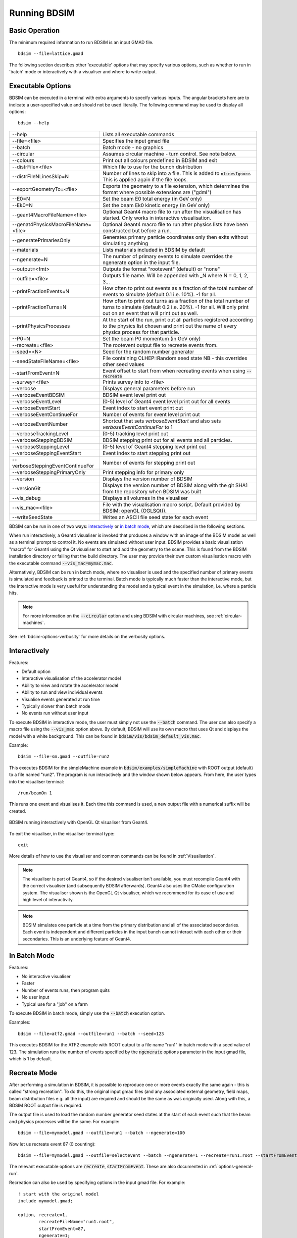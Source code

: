 .. _running-bdsim:

=============
Running BDSIM
=============

Basic Operation
===============

The minimum required information to run BDSIM is an input GMAD file. ::

  bdsim --file=lattice.gmad

The following section describes other 'executable' options that may specify
various options, such as whether to run in 'batch' mode or interactively with a
visualiser and where to write output.

.. _executable-options:

Executable Options
==================

BDSIM can be executed in a terminal with extra arguments to specify various inputs.
The angular brackets here are to indicate a user-specified value and should not
be used literally.  The following command may be used to display all options::

  bdsim --help

.. tabularcolumns:: |p{6cm}|p{9cm}|

+---------------------------------------+------------------------------------------------+
|  -\-help                              | Lists all executable commands                  |
+---------------------------------------+------------------------------------------------+
|  -\-file=<file>                       | Specifies the input gmad file                  |
+---------------------------------------+------------------------------------------------+
|  -\-batch                             | Batch mode - no graphics                       |
+---------------------------------------+------------------------------------------------+
|  -\-circular                          | Assumes circular machine - turn control. See   |
|                                       | note below.                                    |
+---------------------------------------+------------------------------------------------+
|  -\-colours                           | Print out all colours predefined in BDSIM and  |
|                                       | exit                                           |
+---------------------------------------+------------------------------------------------+
|  -\-distrFile=<file>                  | Which file to use for the bunch                |
|                                       | distribution                                   |
+---------------------------------------+------------------------------------------------+
|  -\-distrFileNLinesSkip=N             | Number of lines to skip into a file. This is   |
|                                       | added to :code:`nlinesIgnore`. This is applied |
|                                       | again if the file loops.                       |
+---------------------------------------+------------------------------------------------+
|  -\-exportGeometryTo=<file>           | Exports the geometry to a file                 |
|                                       | extension, which determines the format         |
|                                       | where possible extensions are ("gdml")         |
+---------------------------------------+------------------------------------------------+
|  -\-E0=N                              | Set the beam E0 total energy (in GeV only)     |
+---------------------------------------+------------------------------------------------+
|  -\-Ek0=N                             | Set the beam Ek0 kinetic energy (in GeV only)  |
+---------------------------------------+------------------------------------------------+
|  -\-geant4MacroFileName=<file>        | Optional Geant4 macro file to run after the    |
|                                       | visualisation has started. Only works in       |
|                                       | interactive visualisation.                     |
+---------------------------------------+------------------------------------------------+
|  -\-genat4PhysicsMacroFileName=<file> | Optional Geant4 macro file to run after        |
|                                       | physics lists have been constructed but        |
|                                       | before a run.                                  |
+---------------------------------------+------------------------------------------------+
|  -\-generatePrimariesOnly             | Generates primary particle coordinates only    |
|                                       | then exits without simulating anything         |
+---------------------------------------+------------------------------------------------+
|  -\-materials                         | Lists materials included in BDSIM by default   |
+---------------------------------------+------------------------------------------------+
|  -\-ngenerate=N                       | The number of primary events to simulate       |
|                                       | overrides the ngenerate option in the input    |
|                                       | file.                                          |
+---------------------------------------+------------------------------------------------+
|  -\-output=<fmt>                      | Outputs the format "rootevent" (default) or    |
|                                       | "none"                                         |
+---------------------------------------+------------------------------------------------+
|  -\-outfile=<file>                    | Outputs file name. Will be appended with _N    |
|                                       | where N = 0, 1, 2, 3...                        |
+---------------------------------------+------------------------------------------------+
|  -\-printFractionEvents=N             | How often to print out events as a fraction    |
|                                       | of the total number of events to simulate      |
|                                       | (default 0.1 i.e. 10%). -1 for all.            |
+---------------------------------------+------------------------------------------------+
|  -\-printFractionTurns=N              | How often to print out turns as a fraction     |
|                                       | of the total number of turns to simulate       |
|                                       | (default 0.2 i.e. 20%). -1 for all. Will       |
|                                       | only print out on an event that will print     |
|                                       | out as well.                                   |
+---------------------------------------+------------------------------------------------+
|  -\-printPhysicsProcesses             | At the start of the run, print out all         |
|                                       | particles registered according to the physics  |
|                                       | list chosen and print out the name of every    |
|                                       | physics process for that particle.             |
+---------------------------------------+------------------------------------------------+
|  -\-P0=N                              | Set the beam P0 momentum (in GeV only)         |
+---------------------------------------+------------------------------------------------+
|  -\-recreate=<file>                   | The rootevent output file to recreate events   |
|                                       | from.                                          |
+---------------------------------------+------------------------------------------------+
|  -\-seed=<N>                          | Seed for the random number generator           |
+---------------------------------------+------------------------------------------------+
|  -\-seedStateFileName=<file>          | File containing CLHEP::Random seed state       |
|                                       | NB \- this overrides other seed values         |
+---------------------------------------+------------------------------------------------+
|  -\-startFromEvent=N                  | Event offset to start from when recreating     |
|                                       | events when using :code:`--recreate`           |
+---------------------------------------+------------------------------------------------+
|  -\-survey=<file>                     | Prints survey info to <file>                   |
+---------------------------------------+------------------------------------------------+
|  -\-verbose                           | Displays general parameters before run         |
+---------------------------------------+------------------------------------------------+
|  -\-verboseEventBDSIM                 | BDSIM event level print out                    |
+---------------------------------------+------------------------------------------------+
|  -\-verboseEventLevel                 | (0-5) level of Geant4 event level print out    |
|                                       | for all events                                 |
+---------------------------------------+------------------------------------------------+
|  -\-verboseEventStart                 | Event index to start event print out           |
+---------------------------------------+------------------------------------------------+
|  -\-verboseEventContinueFor           | Number of events for event level print out     |
+---------------------------------------+------------------------------------------------+
|  -\-verboseEventNumber                | Shortcut that sets `verboseEventStart` and     |
|                                       | also sets `verboseEventContinueFor` to 1       |
+---------------------------------------+------------------------------------------------+
|  -\-verboseTrackingLevel              | (0-5) tracking level print out                 |
+---------------------------------------+------------------------------------------------+
|  -\-verboseSteppingBDSIM              | BDSIM stepping print out for all events and    |
|                                       | all particles.                                 |
+---------------------------------------+------------------------------------------------+
|  -\-verboseSteppingLevel              | (0-5) level of Geant4 stepping level print out |
+---------------------------------------+------------------------------------------------+
|  -\-verboseSteppingEventStart         | Event index to start stepping print out        |
+---------------------------------------+------------------------------------------------+
|  -\-verboseSteppingEventContinueFor   | Number of events for stepping print out        |
+---------------------------------------+------------------------------------------------+
|  -\-verboseSteppingPrimaryOnly        | Print stepping info for primary only           |
+---------------------------------------+------------------------------------------------+
|  -\-version                           | Displays the version number of BDSIM           |
+---------------------------------------+------------------------------------------------+
|  -\-versionGit                        | Displays the version number of BDSIM along     |
|                                       | with the git SHA1 from the repository when     |
|                                       | BDSIM was built                                |
+---------------------------------------+------------------------------------------------+
|  -\-vis_debug                         | Displays all volumes in the visualiser         |
+---------------------------------------+------------------------------------------------+
|  -\-vis_mac=<file>                    | File with the visualisation macro script.      |
|                                       | Default provided by BDSIM: openGL (OGLSQt)).   |
+---------------------------------------+------------------------------------------------+
|  -\-writeSeedState                    | Writes an ASCII file seed state for each       |
|                                       | event                                          |
+---------------------------------------+------------------------------------------------+

BDSIM can be run in one of two ways: `interactively`_ or `in batch mode`_, which
are described in the following sections.

When run interactively, a Geant4 visualiser is invoked that produces a window with an image
of the BDSIM model as well as a terminal prompt to control it. No events are simulated
without user input. BDSIM provides a basic visualisation "macro" for Geant4 using the Qt
visualiser to start and add the geometry to the scene. This is found from the
BDSIM installation directory or failing that the build directory. The user may provide
their own custom visualisation macro with the executable command :code:`--vis_mac=mymac.mac`.

Alternatively, BDSIM can be run in batch mode, where no visualiser
is used and the specified number of primary events is simulated and feedback is printed
to the terminal. Batch mode is typically much faster than the interactive mode, but
the interactive mode is very useful for understanding the model and a typical event
in the simulation, i.e. where a particle hits.

.. note:: For more information on the :code:`--circular` option and using BDSIM with circular machines,
	  see :ref:`circular-machines`.

See :ref:`bdsim-options-verbosity` for more details on the verbosity options.

.. _running-interactively:
	  
Interactively
=============

Features:

* Default option
* Interactive visualisation of the accelerator model
* Ability to view and rotate the accelerator model
* Ability to run and view individual events
* Visualise events generated at run time
* Typically slower than batch mode
* No events run without user input

To execute BDSIM in interactive mode, the user must simply not use the :code:`--batch` command.
The user can also specify a macro file using the :code:`--vis_mac` option above. By default,
BDSIM will use its own macro that uses Qt and displays the model with a white background. This
can be found in :code:`bdsim/vis/bdsim_default_vis.mac`.

Example::

  bdsim --file=sm.gmad --outfile=run2

This executes BDSIM for the simpleMachine example in :code:`bdsim/examples/simpleMachine` with ROOT
output (default) to a file named "run2". The program is run interactively and the window shown
below appears. From here, the user types into the visualiser terminal::

  /run/beamOn 1

This runs one event and visualises it. Each time this command is used, a new output file with a
numerical suffix will be created.

.. figure:: figures/visualisation/qtvisualiser.png
   :width: 100%
   :align: center
   :figclass: align-center

   BDSIM running interactively with OpenGL Qt visualiser from Geant4.

To exit the visualiser, in the visualiser terminal type::

  exit

   
More details of how to use the visualiser and common commands can be found in :ref:`Visualisation`.
   
.. note:: The visualiser is part of Geant4, so if the desired visualiser isn't available, you
	  must recompile Geant4 with the correct visualiser (and subsequently BDSIM afterwards). Geant4
	  also uses the CMake configuration system. The visualiser shown is the OpenGL Qt visualiser, which
	  we recommend for its ease of use and high level of interactivity.

.. note:: BDSIM simulates one particle at a time from the primary distribution and all of the
	  associated secondaries. Each event is independent and different particles in the input
	  bunch cannot interact with each other or their secondaries. This is an underlying feature
	  of Geant4.

In Batch Mode
=============

Features:

* No interactive visualiser
* Faster
* Number of events runs, then program quits
* No user input
* Typical use for a "job" on a farm

To execute BDSIM in batch mode, simply use the :code:`--batch` execution option.

Examples: ::

   bdsim --file=atf2.gmad --outfile=run1 --batch --seed=123

This executes BDSIM for the ATF2 example with ROOT output to a file name "run1" in batch
mode with a seed value of 123. The simulation runs the number of events specified by the
:code:`ngenerate` options parameter in the input gmad file, which is 1 by default.
     
.. _running-recreation:
      
Recreate Mode
=============

After performing a simulation in BDSIM, it is possible to reproduce one or more events exactly
the same again - this is called "strong recreation". To do this, the original input gmad files
(and any associated external geometry, field maps, beam distribution files e.g. all the input)
are required and should be the same as was originally used. Along with this, a BDSIM ROOT output
file is required.

The output file is used to load the random number generator seed states at the start of each
event such that the beam and physics processes will be the same. For example::

  bdsim --file=mymodel.gmad --outfile=run1 --batch --ngenerate=100

Now let us recreate event 87 (0 counting): ::

  bdsim --file=mymodel.gmad --outfile=selectevent --batch --ngenerate=1 --recreate=run1.root --startFromEvent=87

The relevant executable options are :code:`recreate`, :code:`startFromEvent`. These are
also documented in :ref:`options-general-run`.

Recreation can also be used by specifying options in the input gmad file. For example: ::

  ! start with the original model
  include mymodel.gmad;

  option, recreate=1,
          recreateFileName="run1.root",
	  startFromEvent=87,
	  ngenerate=1;

If the above GMAD syntax was in a file called "recreation1.gmad", we would run it like: ::

  bdsim --file=recreation1.gmad --outfile=selectevent --batch

This would be equivalent to the recreation example above. Note, the option :code:`recreate`
in GMAD is a Boolean (set to 1 or 0) but as an executable option it's the path to the
file (a string).
  
Notes:

* The event offset counting is 0 counting. So, the first event is index 0. This is consistent
  with the print out of event number in BDSIM.
* If the recreation goes beyond the stored number of events, the random number generator will proceed
  as normal. e.g. starting from event 80/100 and generating 30 events, will result in 10 new events.
* Executable options override whatever options were used (and therefore stored in the output) in the
  initial run of BDSIM.
* Changing physics options in your input as compared to the original model will result in different
  results. The primary particle coordinates will of course be the same. The random number generator
  is set at the beginning of each new event.
* If a user supplied bunch distribution is used, the reading of the bunch file will start from
  the correct event to fully recreate the exact same event again.
